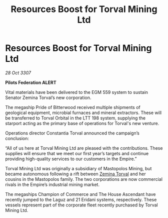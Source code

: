 :PROPERTIES:
:ID:       329b006a-4462-49ba-9b85-af1028db0438
:END:
#+title: Resources Boost for Torval Mining Ltd
#+filetags: :Empire:galnet:

* Resources Boost for Torval Mining Ltd

/28 Oct 3307/

*Pilots Federation ALERT* 

Vital materials have been delivered to the EGM 559 system to sustain Senator Zemina Torval’s new corporation. 

The megaship Pride of Bitterwood received multiple shipments of geological equipment, microbial furnaces and mineral extractors. These will be transferred to Torval Orbital in the LTT 198 system, supplying the starport acting as the primary base of operations for Torval's new venture. 

Operations director Constantia Torval announced the campaign’s conclusion: 

“All of us here at Torval Mining Ltd are pleased with the contributions. These supplies will ensure that we meet our first year’s targets and continue providing high-quality services to our customers in the Empire.” 

Torval Mining Ltd was originally a subsidiary of Mastopolos Mining, but became autonomous following a rift between [[id:d8e3667c-3ba1-43aa-bc90-dac719c6d5e7][Zemina Torval]] and her cousins in the Mastopolos family. The two corporations are now commercial rivals in the Empire’s industrial mining market. 

The megaships Champion of Commerce and The House Ascendant have recently jumped to the Laguz and 21 Eridani systems, respectively. These vessels represent part of the corporate fleet recently purchased by Torval Mining Ltd.
